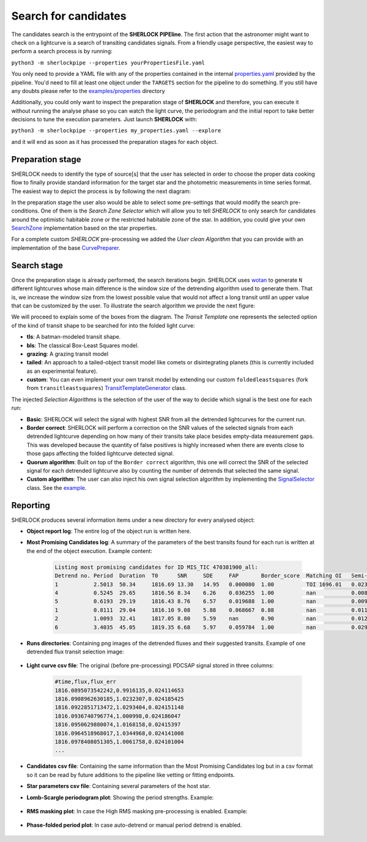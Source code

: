 .. SHERLOCK PIPEline documentation master file, created by
   sphinx-quickstart on Thu Jul  8 08:43:51 2021.
   You can adapt this file completely to your liking, but it should at least
   contain the root `toctree` directive.

=====================
Search for candidates
=====================

The candidates search is the entrypoint of the **SHERLOCK PIPEline**. The first action that the astronomer might want
to check on a lightcurve is a search of transiting candidates signals. From a friendly usage perspective, the easiest
way to perform a search process is by running:

``python3 -m sherlockpipe --properties yourPropertiesFile.yaml``

You only need to provide a YAML file with any of the properties contained in the internal
`properties.yaml <https://github.com/PlanetHunters/SHERLOCK/blob/master/sherlockpipe/properties.yaml>`_
provided by the pipeline. You'd need to fill at least one object under the ``TARGETS`` section for the
pipeline to do something. If you still have any doubts please refer to the
`examples/properties <https://github.com/PlanetHunters/SHERLOCK/tree/master/examples/properties>`_ directory

Additionally, you could only want to inspect the preparation stage of **SHERLOCK** and therefore, you can execute it without
running the analyse phase so you can watch the light curve, the periodogram and the initial report to take better
decisions to tune the execution parameters. Just launch **SHERLOCK** with:

``python3 -m sherlockpipe --properties my_properties.yaml --explore``

and it will end as soon as it has processed the preparation stages for each object.

------------------
Preparation stage
------------------

SHERLOCK needs to identify the type of source[s] that the user has selected in order to choose the proper data cooking
flow to finally provide standard information for the target star and the photometric measurements in time series format.
The easiest way to depict the process is by following the next diagram:


.. mermaid::

   flowchart TB
       A[Prepare data] --> B{Check mode}
           B --> C[Long cadence target]
           B --> D[Short cadence target]
           B --> E[File target]
           C --> F{Mission}

           D --> Short_builder[Build Lightcurve]
           Lightkurve[/Lightcurve\] -.-> Short_builder
           Short_builder --> StarInfo[Get Star Params]

           F --> TESS_Long[Build TESS Lightcurve]
           F --> Kepler_Long[Build Kepler Lightcurve]
           F --> K2_Long[Build K2 Lightcurve]
           ELEANOR[/ELEANOR Postcard/TessCut\] -.-> TESS_Long
           LightKurve[/Kepler TargetPixelFile\] -.-> Kepler_Long
           LightKurve[/Kepler TargetPixelFile\] -.-> K2_Long
           TESS_Long --> StarInfo[Get Star Params]
           TESS_Long --> StarInfo
           Kepler_Long --> StarInfo
           K2_Long --> StarInfo

           StarInfo --> Target_lightcurve(Prepared lightcurve and star params)

           E --> HasName{Has target name?}
           File[/CSV File\] -.-> BuildFromFile
           File[/CSV File\] -.-> BuildFromFile1
           HasName -- No --> BuildFromFile[Build lightcurve]
           HasName -- Yes --> BuildFromFile1[Build lightcurve]
           BuildFromFile --> Target_lightcurve
           BuildFromFile1 --> StarInfo

           Target_lightcurve --> SelectPeriods[Select Period Limits]
           SearchZone[/Search Zone Selector/] -.-> SelectPeriods
           SelectPeriods --> CleanCurve[Clean light curve]
           CustomPreparer[/User Clean Algorithm/] -.-> CleanCurve[Clean lightcurve]
           SGRMS[/SG Smooth and RMS clean/] -.-> CleanCurve
           CleanCurve --> HighPeriod[Detrend high-amplitude freq]
           HighPeriod --> ApplyMask[Apply time and transit masks]
           ApplyMask --> PreparedData(Prepared data)


In the preparation stage the user also would be able to select some pre-settings that would modify the search
pre-conditions. One of them is the *Search Zone Selector* which will allow you to tell *SHERLOCK* to only search for candidates around the optimistic habitable zone or the
restricted habitable zone of the star. In addition, you could give your own `SearchZone <https://github.com/PlanetHunters/SHERLOCK/tree/master/sherlockpipe/sherlockpipe/search_zones/SearchZone.py>`_ implementation based
on the star properties.

For a complete custom *SHERLOCK* pre-processing we added the *User clean Algorithm* that you can provide with an implementation
of the base `CurvePreparer <https://github.com/PlanetHunters/lcbuilder/tree/master/lcbuilder/lcbuilder/curve_preparer/CurvePreparer.py>`_.

---------------
Search stage
---------------
Once the preparation stage is already performed, the search iterations begin. SHERLOCK uses `wotan <https://github.com/hippke/wotan>`_ to generate ``N``
different lightcurves whose main difference is the window size of the detrending algorithm used to generate them. That
is, we increase the window size from the lowest possible value that would not affect a long transit until an upper value
that can be customized by the user. To illustrate the search algorithm we provide the next figure:

.. mermaid::

   flowchart TB
       A[Detrend target lightcurve] -.-> B[/Detrended light curves\]
       A --> C[Search for candidate]
       ModelTemplate[/Transit Template/] -.-> C
       B -.-> C
       C --> D[Compute best candidate for lightcurve]
       D --> F{More detrends?}
       F -- Yes --> G[Select different window size]
       G --> C
       F -- No --> Compute[Compute Best Signal]
       D -.-> Signals[/Selected signals set\]
       Signals[/Selected signals set\] -.-> Compute
       SelectionAlgorithm[/Selection Algorithm/] -.-> Compute
       Compute --> Good{Bad signal or max runs reached?}
       Good -- No --> Mask[Mask selected signal]
       Mask --> C
       Good -- Yes --> End(No more signals)


We will proceed to explain some of the boxes from the diagram. The *Transit Template* one represents the selected option
of the kind of transit shape to be searched for into the folded light curve:

* **tls**: A batman-modeled transit shape.
* **bls**: The classical Box-Least Squares model.
* **grazing**: A grazing transit model
* **tailed**: An approach to a tailed-object transit model like comets or disintegrating planets (this is currently included as an experimental feature).
* **custom**: You can even implement your own transit model by extending our custom ``foldedleastsquares`` (fork from ``transitleastsquares``) `TransitTemplateGenerator <https://github.com/martindevora/tls/blob/master/transitleastsquares/template_generator/transit_template_generator.py>`_ class.

The injected *Selection Algorithms* is the selection of the user of the way to decide which signal is the best one for each run:

* **Basic**: SHERLOCK will select the signal with highest SNR from all the detrended lightcurves for the current run.
* **Border correct**: SHERLOCK will perform a correction on the SNR values of the selected signals from each detrended lightcurve depending on how many of their transits take place besides empty-data measurement gaps. This was developed because the quantity of false positives is highly increased when there are events close to those gaps affecting the folded lightcurve detected signal.
* **Quorum algorithm**: Built on top of the ``Border correct`` algorithm, this one will correct the SNR of the selected signal for each detrended lightcurve also by counting the number of detrends that selected the same signal.
* **Custom algorithm**: The user can also inject his own signal selection algorithm by implementing the `SignalSelector <https://github.com/PlanetHunters/SHERLOCK/tree/master/sherlockpipe/scoring/SignalSelector.py>`_ class. See the `example <https://github.com/PlanetHunters/SHERLOCK/tree/master/examples/properties/custom_algorithms.yaml>`_.

---------------
Reporting
---------------

SHERLOCK produces several information items under a new directory for every analysed object:

* **Object report log**: The entire log of the object run is written here.
* **Most Promising Candidates log**: A summary of the parameters of the best transits found for each run is written at the end of the object execution. Example content:

   .. code-block::

      Listing most promising candidates for ID MIS_TIC 470381900_all:
      Detrend no. Period  Duration  T0      SNR     SDE     FAP       Border_score  Matching OI   Semi-major axis   Habitability Zone
      1           2.5013  50.34     1816.69 13.30   14.95   0.000080  1.00          TOI 1696.01   0.02365           I
      4           0.5245  29.65     1816.56 8.34    6.26    0.036255  1.00          nan           0.00835           I
      5           0.6193  29.19     1816.43 8.76    6.57    0.019688  1.00          nan           0.00933           I
      1           0.8111  29.04     1816.10 9.08    5.88    0.068667  0.88          nan           0.01116           I
      2           1.0093  32.41     1817.05 8.80    5.59    nan       0.90          nan           0.01291           I
      6           3.4035  45.05     1819.35 6.68    5.97    0.059784  1.00          nan           0.02904           I

* **Runs directories**: Containing png images of the detrended fluxes and their suggested transits. Example of one detrended flux transit selection image:

   .. image:: _static/example_run.png
      :alt: Example Run

* **Light curve csv file**: The original (before pre-processing) PDCSAP signal stored in three columns:

   .. code-block::

      #time,flux,flux_err
      1816.0895073542242,0.9916135,0.024114653
      1816.0908962630185,1.0232307,0.024185425
      1816.0922851713472,1.0293404,0.024151148
      1816.0936740796774,1.000998,0.024186047
      1816.0950629880074,1.0168158,0.02415397
      1816.0964518968017,1.0344968,0.024141008
      1816.0978408051305,1.0061758,0.024101004
      ...

* **Candidates csv file**: Containing the same information than the Most Promising Candidates log but in a csv format so it can be read by future additions to the pipeline like vetting or fitting endpoints.
* **Star parameters csv file**: Containing several parameters of the host star.
* **Lomb-Scargle periodogram plot**: Showing the period strengths. Example:

   .. image:: _static/periodogram.png
      :alt: Periodogram

* **RMS masking plot**: In case the High RMS masking pre-processing is enabled. Example:

   .. image:: _static/rms.png
      :alt: RMS

* **Phase-folded period plot**: In case auto-detrend or manual period detrend is enabled.

   .. image:: _static/autodetrend.png
      :alt: RMS

